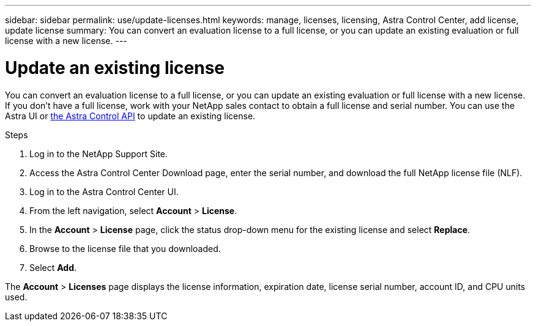 ---
sidebar: sidebar
permalink: use/update-licenses.html
keywords: manage, licenses, licensing, Astra Control Center, add license, update license
summary: You can convert an evaluation license to a full license, or you can update an existing evaluation or full license with a new license.
---

= Update an existing license
:hardbreaks:
:icons: font
:imagesdir: ../media/get-started/

You can convert an evaluation license to a full license, or you can update an existing evaluation or full license with a new license. If you don't have a full license, work with your NetApp sales contact to obtain a full license and serial number. You can use the Astra UI or https://docs.netapp.com/us-en/astra-automation/index.html[the Astra Control API^] to update an existing license.

.Steps

. Log in to the NetApp Support Site.
. Access the Astra Control Center Download page, enter the serial number, and download the full NetApp license file (NLF).
. Log in to the Astra Control Center UI.
. From the left navigation, select *Account* > *License*.
. In the *Account* > *License* page, click the status drop-down menu for the existing license and select *Replace*.
. Browse to the license file that you downloaded.
. Select *Add*.

The *Account* > *Licenses* page displays the license information, expiration date, license serial number, account ID, and CPU units used.
